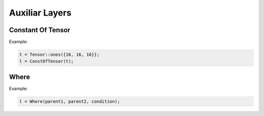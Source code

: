 Auxiliar Layers
=============

Constant Of Tensor
-------------------

.. doxygenfunction:: ConstOfTensor

Example:

.. code-block:: c++

    t = Tensor::ones({16, 16, 16}};
    l = ConstOfTensor(t);
    

Where
------------------

.. doxygenfunction:: Where

Example:

.. code-block:: c++

    l = Where(parent1, parent2, condition);
